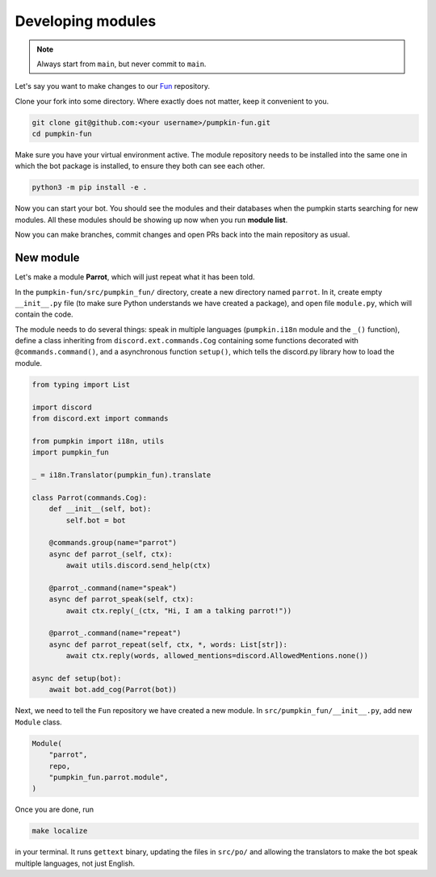 Developing modules
==================

.. note::

	Always start from ``main``, but never commit to ``main``.

Let's say you want to make changes to our `Fun <https://github.com/pumpkin-py/pumpkin-fun>`_ repository.

Clone your fork into some directory.
Where exactly does not matter, keep it convenient to you.

.. code-block:: bash

    git clone git@github.com:<your username>/pumpkin-fun.git
    cd pumpkin-fun

Make sure you have your virtual environment active.
The module repository needs to be installed into the same one in which the bot package is installed, to ensure they both can see each other.

.. code-block:: bash

    python3 -m pip install -e .

Now you can start your bot.
You should see the modules and their databases when the pumpkin starts searching for new modules.
All these modules should be showing up now when you run **module list**.

Now you can make branches, commit changes and open PRs back into the main repository as usual.

New module
----------

Let's make a module **Parrot**, which will just repeat what it has been told.

In the ``pumpkin-fun/src/pumpkin_fun/`` directory, create a new directory named ``parrot``.
In it, create empty ``__init__.py`` file (to make sure Python understands we have created a package), and open file ``module.py``, which will contain the code.

The module needs to do several things: speak in multiple languages (``pumpkin.i18n`` module and the ``_()`` function), define a class inheriting from ``discord.ext.commands.Cog`` containing some functions decorated with ``@commands.command()``, and a asynchronous function ``setup()``, which tells the discord.py library how to load the module.

.. code-block:: python

    from typing import List

    import discord
    from discord.ext import commands

    from pumpkin import i18n, utils
    import pumpkin_fun

    _ = i18n.Translator(pumpkin_fun).translate

    class Parrot(commands.Cog):
        def __init__(self, bot):
            self.bot = bot

        @commands.group(name="parrot")
        async def parrot_(self, ctx):
            await utils.discord.send_help(ctx)

        @parrot_.command(name="speak")
        async def parrot_speak(self, ctx):
            await ctx.reply(_(ctx, "Hi, I am a talking parrot!"))

        @parrot_.command(name="repeat")
        async def parrot_repeat(self, ctx, *, words: List[str]):
            await ctx.reply(words, allowed_mentions=discord.AllowedMentions.none())

    async def setup(bot):
        await bot.add_cog(Parrot(bot))

Next, we need to tell the ``Fun`` repository we have created a new module.
In ``src/pumpkin_fun/__init__.py``, add new ``Module`` class.

.. code-block:: python

    Module(
        "parrot",
        repo,
        "pumpkin_fun.parrot.module",
    )

Once you are done, run

.. code-block:: bash

    make localize

in your terminal. It runs ``gettext`` binary, updating the files in ``src/po/`` and allowing the translators to make the bot speak multiple languages, not just English.
